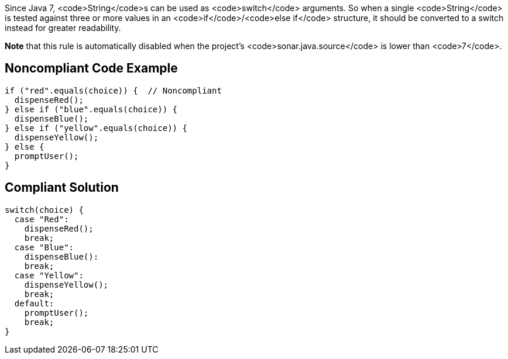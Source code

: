Since Java 7, <code>String</code>s can be used as <code>switch</code> arguments. So when a single <code>String</code> is tested against three or more values in an <code>if</code>/<code>else if</code> structure, it should be converted to a switch instead for greater readability.

*Note* that this rule is automatically disabled when the project's <code>sonar.java.source</code> is lower than <code>7</code>.


== Noncompliant Code Example

----
if ("red".equals(choice)) {  // Noncompliant
  dispenseRed();
} else if ("blue".equals(choice)) {
  dispenseBlue();
} else if ("yellow".equals(choice)) {
  dispenseYellow();
} else {
  promptUser();
}
----


== Compliant Solution

----
switch(choice) {
  case "Red":
    dispenseRed();
    break;
  case "Blue": 
    dispenseBlue():
    break;
  case "Yellow":
    dispenseYellow();
    break;
  default:
    promptUser();
    break;
}
----

